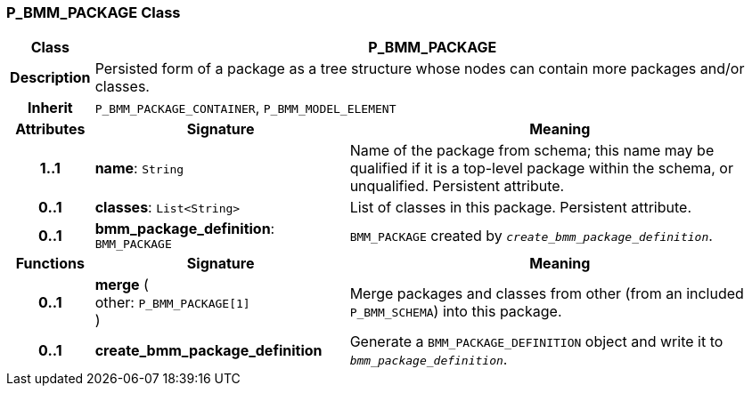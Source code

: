 === P_BMM_PACKAGE Class

[cols="^1,3,5"]
|===
h|*Class*
2+^h|*P_BMM_PACKAGE*

h|*Description*
2+a|Persisted form of a package as a tree structure whose nodes can contain more packages and/or classes.

h|*Inherit*
2+|`P_BMM_PACKAGE_CONTAINER`, `P_BMM_MODEL_ELEMENT`

h|*Attributes*
^h|*Signature*
^h|*Meaning*

h|*1..1*
|*name*: `String`
a|Name of the package from schema; this name may be qualified if it is a top-level package within the schema, or unqualified. Persistent attribute.

h|*0..1*
|*classes*: `List<String>`
a|List of classes in this package. Persistent attribute.

h|*0..1*
|*bmm_package_definition*: `BMM_PACKAGE`
a|`BMM_PACKAGE` created by `_create_bmm_package_definition_`.
h|*Functions*
^h|*Signature*
^h|*Meaning*

h|*0..1*
|*merge* ( +
other: `P_BMM_PACKAGE[1]` +
)
a|Merge packages and classes from other (from an included `P_BMM_SCHEMA`) into this package.

h|*0..1*
|*create_bmm_package_definition*
a|Generate a `BMM_PACKAGE_DEFINITION` object and write it to `_bmm_package_definition_`.
|===
